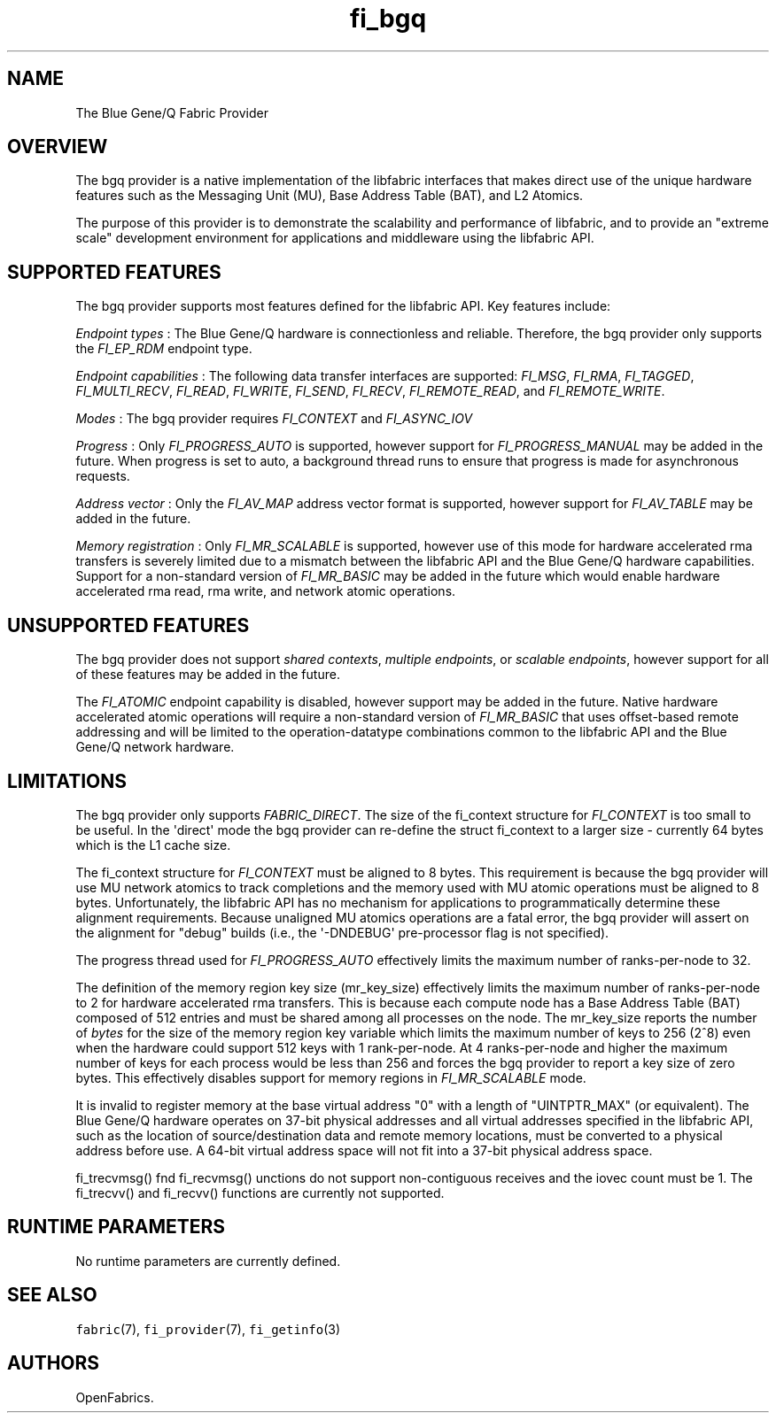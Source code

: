 .TH "fi_bgq" "7" "2016\-11\-14" "Libfabric Programmer\[aq]s Manual" "\@VERSION\@"
.SH NAME
.PP
The Blue Gene/Q Fabric Provider
.SH OVERVIEW
.PP
The bgq provider is a native implementation of the libfabric interfaces
that makes direct use of the unique hardware features such as the
Messaging Unit (MU), Base Address Table (BAT), and L2 Atomics.
.PP
The purpose of this provider is to demonstrate the scalability and
performance of libfabric, and to provide an "extreme scale" development
environment for applications and middleware using the libfabric API.
.SH SUPPORTED FEATURES
.PP
The bgq provider supports most features defined for the libfabric API.
Key features include:
.PP
\f[I]Endpoint types\f[] : The Blue Gene/Q hardware is connectionless and
reliable.
Therefore, the bgq provider only supports the \f[I]FI_EP_RDM\f[]
endpoint type.
.PP
\f[I]Endpoint capabilities\f[] : The following data transfer interfaces
are supported: \f[I]FI_MSG\f[], \f[I]FI_RMA\f[], \f[I]FI_TAGGED\f[],
\f[I]FI_MULTI_RECV\f[], \f[I]FI_READ\f[], \f[I]FI_WRITE\f[],
\f[I]FI_SEND\f[], \f[I]FI_RECV\f[], \f[I]FI_REMOTE_READ\f[], and
\f[I]FI_REMOTE_WRITE\f[].
.PP
\f[I]Modes\f[] : The bgq provider requires \f[I]FI_CONTEXT\f[] and
\f[I]FI_ASYNC_IOV\f[]
.PP
\f[I]Progress\f[] : Only \f[I]FI_PROGRESS_AUTO\f[] is supported, however
support for \f[I]FI_PROGRESS_MANUAL\f[] may be added in the future.
When progress is set to auto, a background thread runs to ensure that
progress is made for asynchronous requests.
.PP
\f[I]Address vector\f[] : Only the \f[I]FI_AV_MAP\f[] address vector
format is supported, however support for \f[I]FI_AV_TABLE\f[] may be
added in the future.
.PP
\f[I]Memory registration\f[] : Only \f[I]FI_MR_SCALABLE\f[] is
supported, however use of this mode for hardware accelerated rma
transfers is severely limited due to a mismatch between the libfabric
API and the Blue Gene/Q hardware capabilities.
Support for a non\-standard version of \f[I]FI_MR_BASIC\f[] may be added
in the future which would enable hardware accelerated rma read, rma
write, and network atomic operations.
.SH UNSUPPORTED FEATURES
.PP
The bgq provider does not support \f[I]shared contexts\f[],
\f[I]multiple endpoints\f[], or \f[I]scalable endpoints\f[], however
support for all of these features may be added in the future.
.PP
The \f[I]FI_ATOMIC\f[] endpoint capability is disabled, however support
may be added in the future.
Native hardware accelerated atomic operations will require a
non\-standard version of \f[I]FI_MR_BASIC\f[] that uses offset\-based
remote addressing and will be limited to the operation\-datatype
combinations common to the libfabric API and the Blue Gene/Q network
hardware.
.SH LIMITATIONS
.PP
The bgq provider only supports \f[I]FABRIC_DIRECT\f[].
The size of the fi_context structure for \f[I]FI_CONTEXT\f[] is too
small to be useful.
In the \[aq]direct\[aq] mode the bgq provider can re\-define the struct
fi_context to a larger size \- currently 64 bytes which is the L1 cache
size.
.PP
The fi_context structure for \f[I]FI_CONTEXT\f[] must be aligned to 8
bytes.
This requirement is because the bgq provider will use MU network atomics
to track completions and the memory used with MU atomic operations must
be aligned to 8 bytes.
Unfortunately, the libfabric API has no mechanism for applications to
programmatically determine these alignment requirements.
Because unaligned MU atomics operations are a fatal error, the bgq
provider will assert on the alignment for "debug" builds (i.e., the
\[aq]\-DNDEBUG\[aq] pre\-processor flag is not specified).
.PP
The progress thread used for \f[I]FI_PROGRESS_AUTO\f[] effectively
limits the maximum number of ranks\-per\-node to 32.
.PP
The definition of the memory region key size (mr_key_size) effectively
limits the maximum number of ranks\-per\-node to 2 for hardware
accelerated rma transfers.
This is because each compute node has a Base Address Table (BAT)
composed of 512 entries and must be shared among all processes on the
node.
The mr_key_size reports the number of \f[I]bytes\f[] for the size of the
memory region key variable which limits the maximum number of keys to
256 (2^8) even when the hardware could support 512 keys with 1
rank\-per\-node.
At 4 ranks\-per\-node and higher the maximum number of keys for each
process would be less than 256 and forces the bgq provider to report a
key size of zero bytes.
This effectively disables support for memory regions in
\f[I]FI_MR_SCALABLE\f[] mode.
.PP
It is invalid to register memory at the base virtual address "0" with a
length of "UINTPTR_MAX" (or equivalent).
The Blue Gene/Q hardware operates on 37\-bit physical addresses and all
virtual addresses specified in the libfabric API, such as the location
of source/destination data and remote memory locations, must be
converted to a physical address before use.
A 64\-bit virtual address space will not fit into a 37\-bit physical
address space.
.PP
fi_trecvmsg() fnd fi_recvmsg() unctions do not support non\-contiguous
receives and the iovec count must be 1.
The fi_trecvv() and fi_recvv() functions are currently not supported.
.SH RUNTIME PARAMETERS
.PP
No runtime parameters are currently defined.
.SH SEE ALSO
.PP
\f[C]fabric\f[](7), \f[C]fi_provider\f[](7), \f[C]fi_getinfo\f[](3)
.SH AUTHORS
OpenFabrics.
